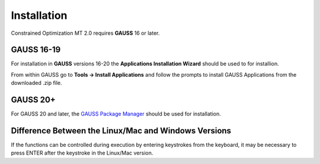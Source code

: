 Installation
============

Constrained Optimization MT 2.0 requires **GAUSS** 16 or later. 

**GAUSS** 16-19
-------------------
For installation in **GAUSS** versions 16-20 the **Applications Installation Wizard** should be used to for installion.

From within GAUSS go to **Tools -> Install Applications** and follow the prompts to install
GAUSS Applications from the downloaded .zip file.

**GAUSS** 20+
--------------
For GAUSS 20 and later, the `GAUSS Package Manager <https://www.aptech.com/blog/gauss-package-manager-basics/>`_ should be used for installation. 

Difference Between the Linux/Mac and Windows Versions
------------------------------------------------------

If the functions can be controlled during execution by entering keystrokes from the keyboard, it may be necessary to press ENTER after the keystroke in the Linux/Mac version.

